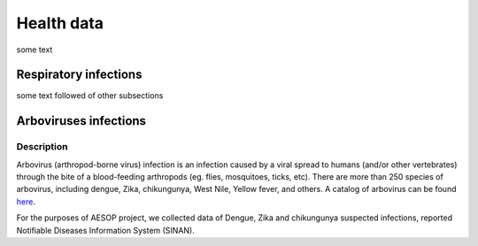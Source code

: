 Health data
=====

some text

Respiratory infections
----------------------

some text followed of other subsections

Arboviruses infections 
----------------------

Description
^^^^^^^^^^^
Arbovirus (arthropod-borne virus) infection is an infection caused by a viral spread to humans (and/or other vertebrates) through the bite of a blood-feeding arthropods (eg. flies, mosquitoes, ticks, etc). There are more than 250 species of arbovirus, including dengue, Zika, chikungunya, West Nile, Yellow fever, and others.  A catalog of arbovirus can be found `here <https://wwwn.cdc.gov/Arbocat/Default.aspx>`_.

For the purposes of AESOP project, we collected data of Dengue, Zika and chikungunya suspected infections, reported Notifiable Diseases Information System (SINAN).

